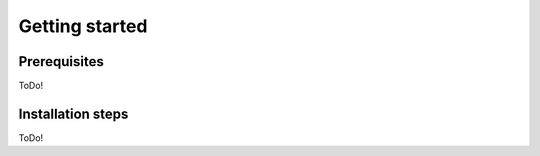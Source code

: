 
========
Getting started
========

Prerequisites
###############

ToDo!

Installation steps
##########

ToDo!

